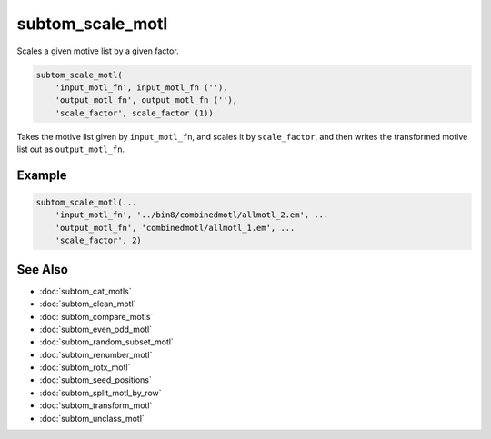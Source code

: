 =================
subtom_scale_motl
=================

Scales a given motive list by a given factor.

.. code-block:: Matlab

    subtom_scale_motl(
        'input_motl_fn', input_motl_fn (''),
        'output_motl_fn', output_motl_fn (''),
        'scale_factor', scale_factor (1))

Takes the motive list given by ``input_motl_fn``, and scales it by
``scale_factor``, and then writes the transformed motive list out as
``output_motl_fn``.

-------
Example
-------

.. code-block:: Matlab

    subtom_scale_motl(...
        'input_motl_fn', '../bin8/combinedmotl/allmotl_2.em', ...
        'output_motl_fn', 'combinedmotl/allmotl_1.em', ...
        'scale_factor', 2)

--------
See Also
--------

* :doc:`subtom_cat_motls`
* :doc:`subtom_clean_motl`
* :doc:`subtom_compare_motls`
* :doc:`subtom_even_odd_motl`
* :doc:`subtom_random_subset_motl`
* :doc:`subtom_renumber_motl`
* :doc:`subtom_rotx_motl`
* :doc:`subtom_seed_positions`
* :doc:`subtom_split_motl_by_row`
* :doc:`subtom_transform_motl`
* :doc:`subtom_unclass_motl`
